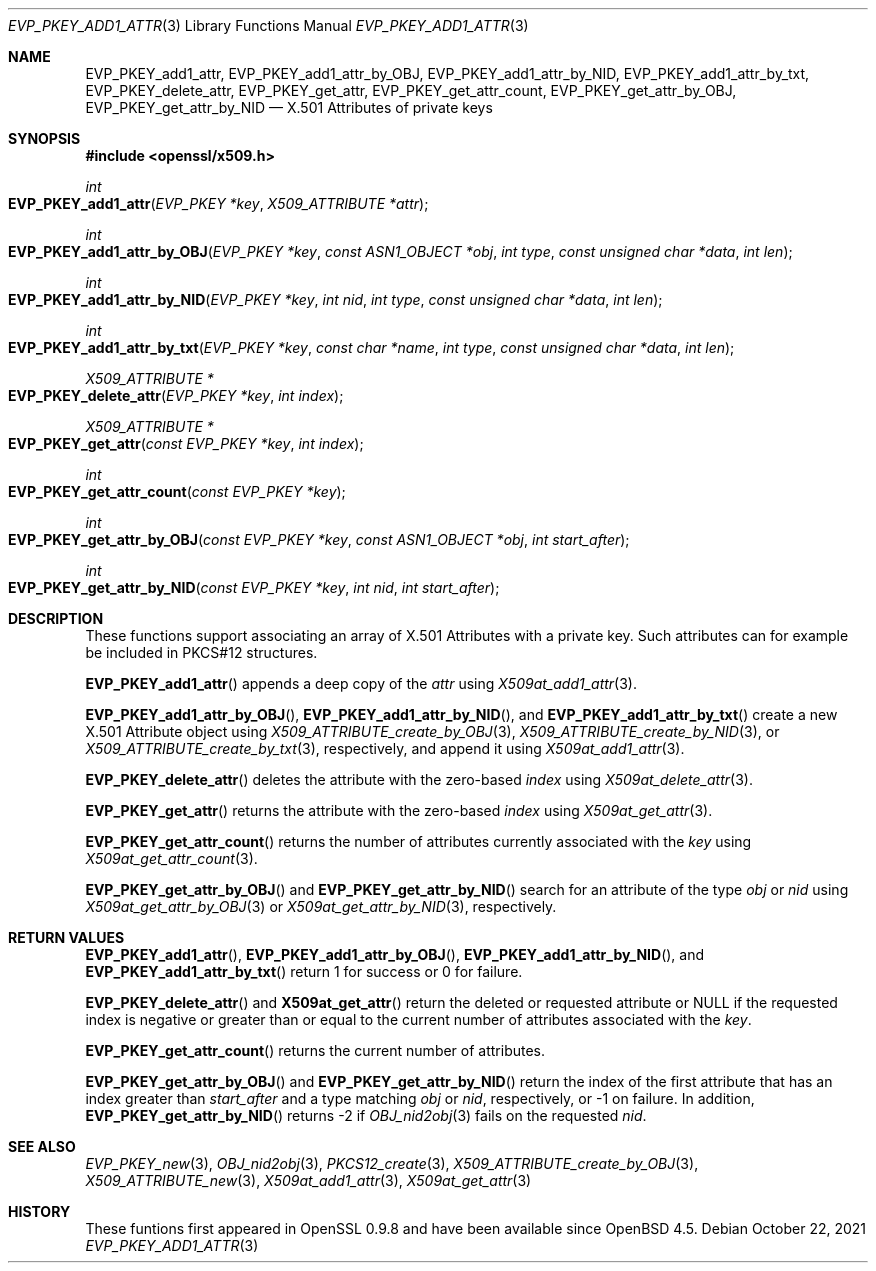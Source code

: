 .\" $OpenBSD: EVP_PKEY_add1_attr.3,v 1.1 2021/10/22 15:50:19 schwarze Exp $
.\"
.\" Copyright (c) 2021 Ingo Schwarze <schwarze@openbsd.org>
.\"
.\" Permission to use, copy, modify, and distribute this software for any
.\" purpose with or without fee is hereby granted, provided that the above
.\" copyright notice and this permission notice appear in all copies.
.\"
.\" THE SOFTWARE IS PROVIDED "AS IS" AND THE AUTHOR DISCLAIMS ALL WARRANTIES
.\" WITH REGARD TO THIS SOFTWARE INCLUDING ALL IMPLIED WARRANTIES OF
.\" MERCHANTABILITY AND FITNESS. IN NO EVENT SHALL THE AUTHOR BE LIABLE FOR
.\" ANY SPECIAL, DIRECT, INDIRECT, OR CONSEQUENTIAL DAMAGES OR ANY DAMAGES
.\" WHATSOEVER RESULTING FROM LOSS OF USE, DATA OR PROFITS, WHETHER IN AN
.\" ACTION OF CONTRACT, NEGLIGENCE OR OTHER TORTIOUS ACTION, ARISING OUT OF
.\" OR IN CONNECTION WITH THE USE OR PERFORMANCE OF THIS SOFTWARE.
.\"
.Dd $Mdocdate: October 22 2021 $
.Dt EVP_PKEY_ADD1_ATTR 3
.Os
.Sh NAME
.Nm EVP_PKEY_add1_attr ,
.Nm EVP_PKEY_add1_attr_by_OBJ ,
.Nm EVP_PKEY_add1_attr_by_NID ,
.Nm EVP_PKEY_add1_attr_by_txt ,
.Nm EVP_PKEY_delete_attr ,
.Nm EVP_PKEY_get_attr ,
.Nm EVP_PKEY_get_attr_count ,
.Nm EVP_PKEY_get_attr_by_OBJ ,
.Nm EVP_PKEY_get_attr_by_NID
.Nd X.501 Attributes of private keys
.Sh SYNOPSIS
.In openssl/x509.h
.Ft int
.Fo EVP_PKEY_add1_attr
.Fa "EVP_PKEY *key"
.Fa "X509_ATTRIBUTE *attr"
.Fc
.Ft int
.Fo EVP_PKEY_add1_attr_by_OBJ
.Fa "EVP_PKEY *key"
.Fa "const ASN1_OBJECT *obj"
.Fa "int type"
.Fa "const unsigned char *data"
.Fa "int len"
.Fc
.Ft int
.Fo EVP_PKEY_add1_attr_by_NID
.Fa "EVP_PKEY *key"
.Fa "int nid"
.Fa "int type"
.Fa "const unsigned char *data"
.Fa "int len"
.Fc
.Ft int
.Fo EVP_PKEY_add1_attr_by_txt
.Fa "EVP_PKEY *key"
.Fa "const char *name"
.Fa "int type"
.Fa "const unsigned char *data"
.Fa "int len"
.Fc
.Ft X509_ATTRIBUTE *
.Fo EVP_PKEY_delete_attr
.Fa "EVP_PKEY *key"
.Fa "int index"
.Fc
.Ft X509_ATTRIBUTE *
.Fo EVP_PKEY_get_attr
.Fa "const EVP_PKEY *key"
.Fa "int index"
.Fc
.Ft int
.Fo EVP_PKEY_get_attr_count
.Fa "const EVP_PKEY *key"
.Fc
.Ft int
.Fo EVP_PKEY_get_attr_by_OBJ
.Fa "const EVP_PKEY *key"
.Fa "const ASN1_OBJECT *obj"
.Fa "int start_after"
.Fc
.Ft int
.Fo EVP_PKEY_get_attr_by_NID
.Fa "const EVP_PKEY *key"
.Fa "int nid"
.Fa "int start_after"
.Fc
.Sh DESCRIPTION
These functions support associating an array of X.501 Attributes
with a private key.
Such attributes can for example be included in PKCS#12 structures.
.Pp
.Fn EVP_PKEY_add1_attr
appends a deep copy of the
.Fa attr
using
.Xr X509at_add1_attr 3 .
.Pp
.Fn EVP_PKEY_add1_attr_by_OBJ ,
.Fn EVP_PKEY_add1_attr_by_NID ,
and
.Fn EVP_PKEY_add1_attr_by_txt
create a new X.501 Attribute object using
.Xr X509_ATTRIBUTE_create_by_OBJ 3 ,
.Xr X509_ATTRIBUTE_create_by_NID 3 ,
or
.Xr X509_ATTRIBUTE_create_by_txt 3 ,
respectively, and append it using
.Xr X509at_add1_attr 3 .
.Pp
.Fn EVP_PKEY_delete_attr
deletes the attribute with the zero-based
.Fa index
using
.Xr X509at_delete_attr 3 .
.Pp
.Fn EVP_PKEY_get_attr
returns the attribute with the zero-based
.Fa index
using
.Xr X509at_get_attr 3 .
.Pp
.Fn EVP_PKEY_get_attr_count
returns the number of attributes currently associated with the
.Fa key
using
.Xr X509at_get_attr_count 3 .
.Pp
.Fn EVP_PKEY_get_attr_by_OBJ
and
.Fn EVP_PKEY_get_attr_by_NID
search for an attribute of the type
.Fa obj
or
.Fa nid
using
.Xr X509at_get_attr_by_OBJ 3
or
.Xr X509at_get_attr_by_NID 3 ,
respectively.
.Sh RETURN VALUES
.Fn EVP_PKEY_add1_attr ,
.Fn EVP_PKEY_add1_attr_by_OBJ ,
.Fn EVP_PKEY_add1_attr_by_NID ,
and
.Fn EVP_PKEY_add1_attr_by_txt
return 1 for success or 0 for failure.
.Pp
.Fn EVP_PKEY_delete_attr
and
.Fn X509at_get_attr
return the deleted or requested attribute or
.Dv NULL
if the requested index is negative or greater than or equal to
the current number of attributes associated with the
.Fa key .
.Pp
.Fn EVP_PKEY_get_attr_count
returns the current number of attributes.
.Pp
.Fn EVP_PKEY_get_attr_by_OBJ
and
.Fn EVP_PKEY_get_attr_by_NID
return the index of the first attribute that has an index greater than
.Fa start_after
and a type matching
.Fa obj
or
.Fa nid ,
respectively, or \-1 on failure.
In addition,
.Fn EVP_PKEY_get_attr_by_NID
returns \-2 if
.Xr OBJ_nid2obj 3
fails on the requested
.Fa nid .
.Sh SEE ALSO
.Xr EVP_PKEY_new 3 ,
.Xr OBJ_nid2obj 3 ,
.Xr PKCS12_create 3 ,
.Xr X509_ATTRIBUTE_create_by_OBJ 3 ,
.Xr X509_ATTRIBUTE_new 3 ,
.Xr X509at_add1_attr 3 ,
.Xr X509at_get_attr 3
.Sh HISTORY
These funtions first appeared in OpenSSL 0.9.8
and have been available since
.Ox 4.5 .
